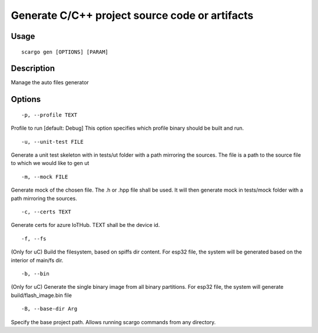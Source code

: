 .. _scargo_gen:

Generate C/C++ project source code or artifacts
-----------------------------------------------

Usage
^^^^^
::

    scargo gen [OPTIONS] [PARAM]

Description
^^^^^^^^^^^

Manage the auto files generator

Options
^^^^^^^
::

-p, --profile TEXT

Profile to run  [default: Debug]
This option specifies which profile binary should be built and run.

::

    -u, --unit-test FILE

Generate a unit test skeleton with in tests/ut folder with a path mirroring the sources. The file is a path to the source file to which we would like to gen ut

::

    -m, --mock FILE

Generate mock of the chosen file. The .h or .hpp file shall be used. It will then generate mock in tests/mock folder with a path mirroring the sources.

::

    -c, --certs TEXT

Generate certs for azure IoTHub. TEXT shall be the device id.

::

    -f, --fs

(Only for uC) Build the filesystem, based on spiffs dir content.
For esp32 file, the system will be generated based on the interior of main/fs dir.


::

    -b, --bin

(Only for uC) Generate the single binary image from all binary partitions.
For esp32 file, the system will generate build/flash_image.bin file

::

    -B, --base-dir Arg

Specify the base project path. Allows running scargo commands from any directory.
